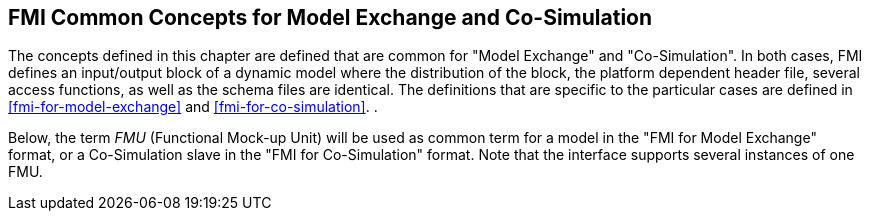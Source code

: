 == FMI Common Concepts for Model Exchange and Co-Simulation [[fmi-common-concepts]]

The concepts defined in this chapter are defined that are common for "Model Exchange" and "Co-Simulation".
In both cases, FMI defines an input/output block of a dynamic model where the distribution of the block, the platform dependent header file, several access functions, as well as the schema files are identical.
The definitions that are specific to the particular cases are defined in <<fmi-for-model-exchange>> and <<fmi-for-co-simulation>>.
.

Below, the term __FMU__ (Functional Mock-up Unit) will be used as common term for a model in the "FMI for Model Exchange" format, or a Co-Simulation [underline]#slave# in the "FMI for Co-Simulation" format.
Note that the interface supports [underline]#several instances# of [underline]#one FMU#.
